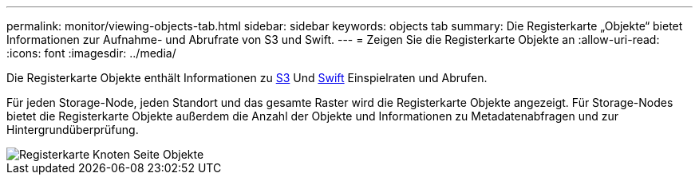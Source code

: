 ---
permalink: monitor/viewing-objects-tab.html 
sidebar: sidebar 
keywords: objects tab 
summary: Die Registerkarte „Objekte“ bietet Informationen zur Aufnahme- und Abrufrate von S3 und Swift. 
---
= Zeigen Sie die Registerkarte Objekte an
:allow-uri-read: 
:icons: font
:imagesdir: ../media/


[role="lead"]
Die Registerkarte Objekte enthält Informationen zu xref:../s3/index.adoc[S3] Und xref:../swift/index.adoc[Swift] Einspielraten und Abrufen.

Für jeden Storage-Node, jeden Standort und das gesamte Raster wird die Registerkarte Objekte angezeigt. Für Storage-Nodes bietet die Registerkarte Objekte außerdem die Anzahl der Objekte und Informationen zu Metadatenabfragen und zur Hintergrundüberprüfung.

image::../media/nodes_page_objects_tab.png[Registerkarte Knoten Seite Objekte]
